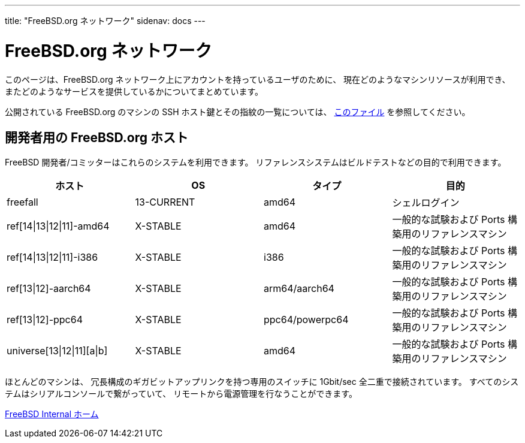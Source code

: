---
title: "FreeBSD.org ネットワーク"
sidenav: docs
---

= FreeBSD.org ネットワーク

このページは、FreeBSD.org ネットワーク上にアカウントを持っているユーザのために、 現在どのようなマシンリソースが利用でき、 またどのようなサービスを提供しているかについてまとめています。

公開されている FreeBSD.org のマシンの SSH ホスト鍵とその指紋の一覧については、 link:../ssh-keys.asc[このファイル] を参照してください。

== 開発者用の FreeBSD.org ホスト

FreeBSD 開発者/コミッターはこれらのシステムを利用できます。 リファレンスシステムはビルドテストなどの目的で利用できます。

[.tblbasic]
[cols=",,,",options="header",]
|===
|ホスト |OS |タイプ |目的
|freefall |13-CURRENT |amd64 |シェルログイン
|ref[14\|13\|12\|11]-amd64 |X-STABLE |amd64 |一般的な試験および Ports 構築用のリファレンスマシン
|ref[14\|13\|12\|11]-i386 |X-STABLE |i386 |一般的な試験および Ports 構築用のリファレンスマシン
|ref[13\|12]-aarch64 |X-STABLE |arm64/aarch64 |一般的な試験および Ports 構築用のリファレンスマシン
|ref[13\|12]-ppc64 |X-STABLE |ppc64/powerpc64 |一般的な試験および Ports 構築用のリファレンスマシン
|universe[13\|12\|11][a\|b] |X-STABLE |amd64 |一般的な試験および Ports 構築用のリファレンスマシン
|===

ほとんどのマシンは、 冗長構成のギガビットアップリンクを持つ専用のスイッチに 1Gbit/sec 全二重で接続されています。 すべてのシステムはシリアルコンソールで繋がっていて、 リモートから電源管理を行なうことができます。

link:../[FreeBSD Internal ホーム]
